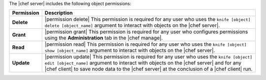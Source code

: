 .. The contents of this file are included in multiple topics.
.. This file should not be changed in a way that hinders its ability to appear in multiple documentation sets.


The |chef server| includes the following object permissions:

.. list-table::
   :widths: 60 420
   :header-rows: 1

   * - Permission
     - Description
   * - **Delete**
     - |permission delete| This permission is required for any user who uses the ``knife [object] delete [object_name]`` argument to interact with objects on the |chef server|.
   * - **Grant**
     - |permission grant| This permission is required for any user who configures permissions using the **Administration** tab in the |chef manage|.
   * - **Read**
     - |permission read| This permission is required for any user who uses the ``knife [object] show [object_name]`` argument to interact with objects on the |chef server|.
   * - **Update**
     - |permission update| This permission is required for any user who uses the ``knife [object] edit [object_name]`` argument to interact with objects on the |chef server| and for any |chef client| to save node data to the |chef server| at the conclusion of a |chef client| run.
